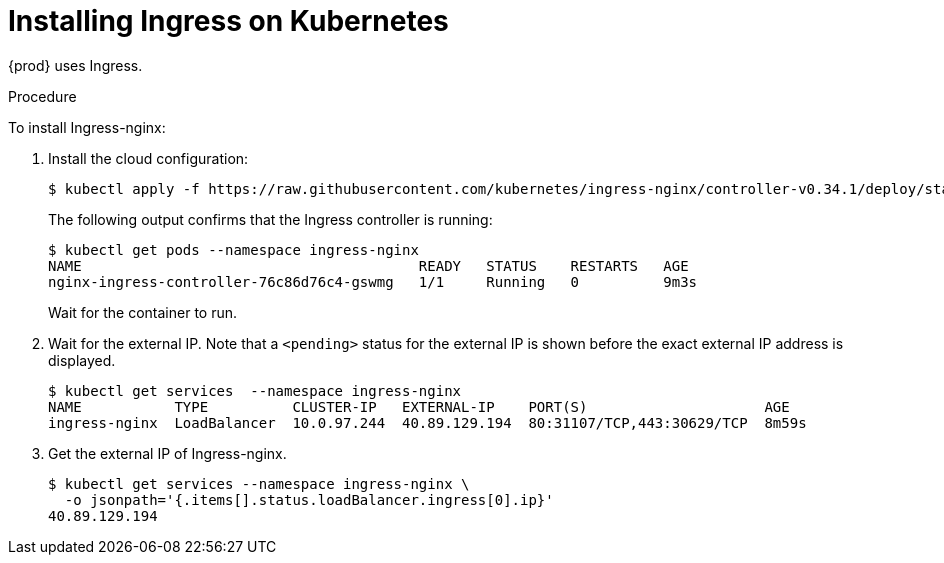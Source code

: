 // Module included in the following assemblies:
//
// installing-{prod-id-short}-on-microsoft-azure
// preparing-google-cloud-platform-for-installing-che

[id="installing-ingress-on-kubernetes_{context}"]
= Installing Ingress on Kubernetes

{prod} uses Ingress.

.Procedure

To install Ingress-nginx:

. Install the cloud configuration:
+
----
$ kubectl apply -f https://raw.githubusercontent.com/kubernetes/ingress-nginx/controller-v0.34.1/deploy/static/provider/cloud/deploy.yaml
----

+
The following output confirms that the Ingress controller is running:
+
----
$ kubectl get pods --namespace ingress-nginx
NAME                                        READY   STATUS    RESTARTS   AGE
nginx-ingress-controller-76c86d76c4-gswmg   1/1     Running   0          9m3s
----
+
Wait for the container to run.

. Wait for the external IP. Note that a `<pending>` status for the external IP is shown before the exact external IP address is displayed.
+
----
$ kubectl get services  --namespace ingress-nginx
NAME           TYPE          CLUSTER-IP   EXTERNAL-IP    PORT(S)                     AGE
ingress-nginx  LoadBalancer  10.0.97.244  40.89.129.194  80:31107/TCP,443:30629/TCP  8m59s
----

. Get the external IP of Ingress-nginx.
+
----
$ kubectl get services --namespace ingress-nginx \
  -o jsonpath='{.items[].status.loadBalancer.ingress[0].ip}' 
40.89.129.194
----
